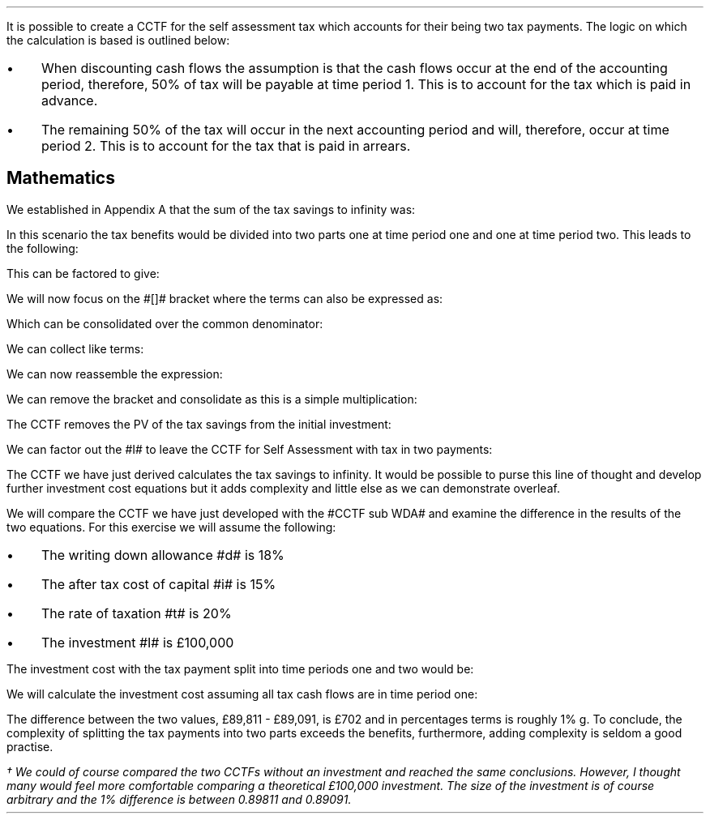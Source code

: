 .
.\" .XS
.\" APPENDIX D - Self Assessment Tax in two payments.
.\" .XE
.\" .
.\" .ce 100
.\" \s+8\fBAPPENDIX D\s0\fP
.\" .sp 20
.\" .B
.\" .LG
.\" SELF ASSESSMENT TAX IN TWO PAYMENTS.
.\" .R
.\" .ce 0
.\" .bp
.
It is possible to create a CCTF for the self assessment tax which accounts for
their being two tax payments. The logic on which the calculation is based is
outlined below:
.IP \(bu 3
When discounting cash flows the assumption is that the cash flows occur at the
end of the accounting period, therefore, 50% of tax will be payable at time
period 1. This is to account for the tax which is paid in advance.
.IP \(bu 3
The remaining 50% of the tax will occur in the next accounting period and will,
therefore, occur at time period 2. This is to account for the tax that is paid
in arrears.
.
.SH
Mathematics 
.LP
We established in Appendix A that the sum of the tax savings to infinity was:
.EQ I
Idt
over { i + d }
.EN
In this scenario the tax benefits would be divided into two parts one at time
period one and one at time period two. This leads to the following:
.EQ I
mark
Idt over { 2(i + d)}
+
Idt
over { 2(i + d)(1 + i )}
.EN
This can be factored to give:
.EQ I
lineup {hphantom {~}} 
Idt over { 2(i + d)}
left [ 1 + 1 over { 1 + i } right ]
.EN
We will now focus on the #[]# bracket where the terms can also be expressed as:
.EQ I
lineup {hphantom {~ Idt over { 2(i + d)}~ }} 
left [ { 1 + i } over { 1 + i }  + 1 over { 1 + i } right ]
.EN
Which can be consolidated over the common denominator:
.EQ I
lineup {hphantom {~ Idt over { 2(i + d)}~ }} 
left [ { 1 + i + 1 } over { 1 + i } right ]
.EN
We can collect like terms:
.EQ I
lineup {hphantom {~ Idt over { 2(i + d)}~ }} 
left [ { 2 + i } over { 1 + i } right ]
.EN
We can now reassemble the expression:
.EQ I
Idt over { 2(i + d)}
left [ { 2 + i } over { 1 + i } right ]
.EN
We can remove the bracket and consolidate as this is a simple multiplication:
.EQ I
{ Idt(2 + i ) } over { 2(i + d) ( 1 + i )}
.EN
The CCTF removes the PV of the tax savings from the initial investment:
.EQ I
I -
{ Idt(2 + i ) } over { 2(i + d) ( 1 + i )}
.EN
We can factor out the #I# to leave the CCTF for Self Assessment with tax in
two payments:
.EQ I
CCTF sub 2 lm
I left [ 1 - { dt(2 + i ) } over { 2(i + d) ( 1 + i )} right ]
.EN
The CCTF we have just derived calculates the tax savings to infinity. It would
be possible to purse this line of thought and develop further investment cost
equations but it adds complexity and little else as we can demonstrate
overleaf.
.LP
We will compare the CCTF we have just developed with the #CCTF sub WDA# and
examine the difference in the results of the two equations. For this exercise
we will assume the following:
.IP \(bu 3
The writing down allowance #d# is 18%
.IP \(bu 3
The after tax cost of capital #i# is 15%
.IP \(bu 3
The rate of taxation #t# is 20%
.IP \(bu 3
The investment #I# is \[Po]100,000
.LP
The investment cost with the tax payment split into time periods one and two
would be:
.EQ I
"Investment cost" lm I [ CCTF sub 2 ]
.EN
.sp -0.6v
.EQ I
lineup =~~
I left [ 1 - { dt(2 + i ) } over { 2(i + d) ( 1 + i )} right ]
.EN
.sp -0.6v
.EQ I
lineup =~~
100,000 left [ 1 - { 0.18(0.2)(2 + 0.15 ) }
over { 2(0.15 + 0.18) ( 1 + 0.15 )} right ]
.EN
.sp -0.6v
.EQ I
lineup =~~
100,000 left [ 1 - 0.10198 right ]
.EN
.sp -0.6v
.EQ I
lineup =~~
100,000 left [ 0.89811 right ]
.EN
.sp -0.6v
.EQ I
lineup =~~
\[Po]89,811
.EN
We will calculate the investment cost assuming all tax cash flows are in time
period one:
.EQ I
"Investment cost" lineup =~~
I [ CCTF sub WDA ] 
.EN
.sp -0.6v
.EQ I
lineup =~~
100,000 left [ cctf right ]
.EN
.sp -0.6v
.EQ I
lineup =~~
100,000 left [ ncctf(0.18, 0.2, 0.15) right ]
.EN
.sp -0.6v
.EQ I
lineup =~~
100,000 left [ 1 - 0.10909 right ]
.EN
.sp -0.6v
.EQ I
lineup =~~
100,000 left [ 0.89091 right ]
.EN
.sp -0.6v
.EQ I
lineup =~~
\[Po]89,091
.EN
The difference between the two values, \[Po]89,811 - \[Po]89,091, is \[Po]702
and in percentages terms is roughly 1% \dg. To conclude, the complexity of
splitting the tax payments into two parts exceeds the benefits, furthermore,
adding complexity is seldom a good practise.
.FS
\(dg We could of course compared the two CCTFs without an investment and
reached the same conclusions. However, I thought many would feel more
comfortable comparing a theoretical \[Po]100,000 investment. The size of the
investment is of course arbitrary and the 1% difference is between 0.89811 and
0.89091.
.FE
